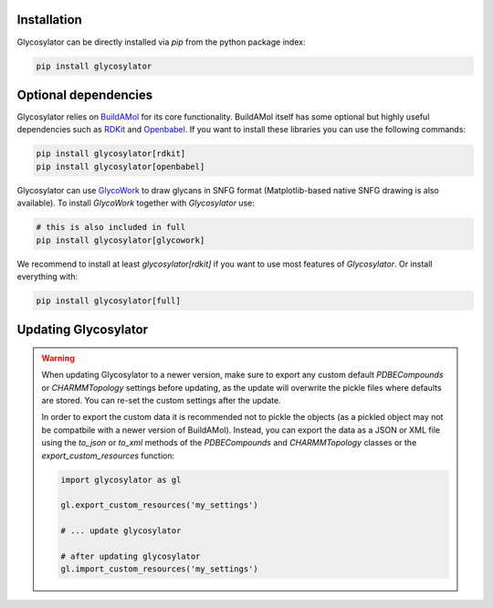.. biobuild documentation master file, created by
   sphinx-quickstart on Tue Jun 13 14:40:03 2023.
   You can adapt this file completely to your liking, but it should at least
   contain the root `toctree` directive.

Installation
------------

Glycosylator can be directly installed via `pip` from the python package index:

.. code-block:: bash

   pip install glycosylator


Optional dependencies
---------------------

Glycosylator relies on `BuildAMol <https://biobuild.readthedocs.io>`_ for its core functionality. BuildAMol itself has some optional but highly useful dependencies
such as `RDKit <https://www.rdkit.org/>`_ and `Openbabel <http://openbabel.org/wiki/Main_Page>`_. If you want to install these libraries you can use the following commands:

.. code-block:: bash

   pip install glycosylator[rdkit]
   pip install glycosylator[openbabel]

Glycosylator can use `GlycoWork <https://github.com/BojarLab/glycowork>`_ to draw glycans in SNFG format (Matplotlib-based native SNFG drawing is also available). To install `GlycoWork` together with `Glycosylator` use:

.. code-block:: bash

   # this is also included in full 
   pip install glycosylator[glycowork]

We recommend to install at least `glycosylator[rdkit]` if you want to use most features of `Glycosylator`. Or install everything with:

.. code-block:: bash

   pip install glycosylator[full]



Updating Glycosylator
---------------------

.. warning:: 

   When updating Glycosylator to a newer version, make sure to export any custom default `PDBECompounds` or `CHARMMTopology` settings
   before updating, as the update will overwrite the pickle files where defaults are stored. You can re-set the custom settings after the update.

   In order to export the custom data it is recommended not to pickle the objects (as a pickled object may not be compatbile with a newer version of BuildAMol).
   Instead, you can export the data as a JSON or XML file using the `to_json` or `to_xml` methods of the `PDBECompounds` and `CHARMMTopology` classes or the `export_custom_resources` function:

   .. code-block:: python

      import glycosylator as gl

      gl.export_custom_resources('my_settings')

      # ... update glycosylator

      # after updating glycosylator
      gl.import_custom_resources('my_settings')

